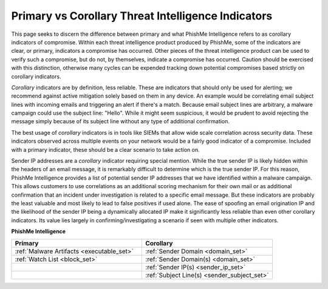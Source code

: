 Primary vs Corollary Threat Intelligence Indicators
---------------------------------------------------

This page seeks to discern the difference between primary and what PhishMe Intelligence refers to as corollary
indicators of compromise. Within each threat intelligence product produced by PhishMe, some of the indicators are clear,
or primary, indicators a compromise has occurred. Other pieces of the threat intelligence product can be used to verify
such a compromise, but do not, by themselves, indicate a compromise has occurred. Caution should be exercised with this
distinction, otherwise many cycles can be expended tracking down potential compromises based strictly on corollary
indicators.

*Corollary* indicators are by definition, less reliable. These are indicators that should only be used for alerting; we
recommend against active mitigation solely based on them in any device. An example would be correlating email subject
lines with incoming emails and triggering an alert if there's a match. Because email subject lines are arbitrary, a
malware campaign could use the subject line: "Hello". While it might seem suspicious, it would be prudent to avoid
rejecting the message simply because of its subject line without any type of additional confirmation.

The best usage of *corollary* indicators is in tools like SIEMs that allow wide scale correlation across security data.
These indicators observed across multiple events on your network would be a fairly good indicator of a compromise.
Included with a primary indicator, these should be a clear scenario to take action on.

Sender IP addresses are a *corollary* indicator requiring special mention. While the true sender IP is likely hidden
within the headers of an email message, it is remarkably difficult to determine which is the true sender IP. For this
reason, PhishMe Intelligence provides a list of potential sender IP addresses that we have identified within a malware
campaign. This allows customers to use correlations as an additional scoring mechanism for their own mail or as
additional confirmation that an incident under investigation is related to a specific email message. But these
indicators are probably the least valuable and most likely to lead to false positives if used alone. The ease of
spoofing an email origination IP and the likelihood of the sender IP being a dynamically allocated IP make it
significantly less reliable than even other corollary indicators. Its value lies largely in confirming/investigating a
scenario if seen with multiple other indicators.

**PhishMe Intelligence**

.. list-table::
    :widths:  50, 50
    :header-rows: 1

    * - Primary
      - Corollary
    * - :ref:`Malware Artifacts <executable_set>`
      - :ref:`Sender Domain <domain_set>`
    * - :ref:`Watch List <block_set>`
      - :ref:`Sender Domain(s) <domain_set>`
    * -
      - :ref:`Sender IP(s) <sender_ip_set>`
    * -
      - :ref:`Subject Line(s) <sender_subject_set>`
